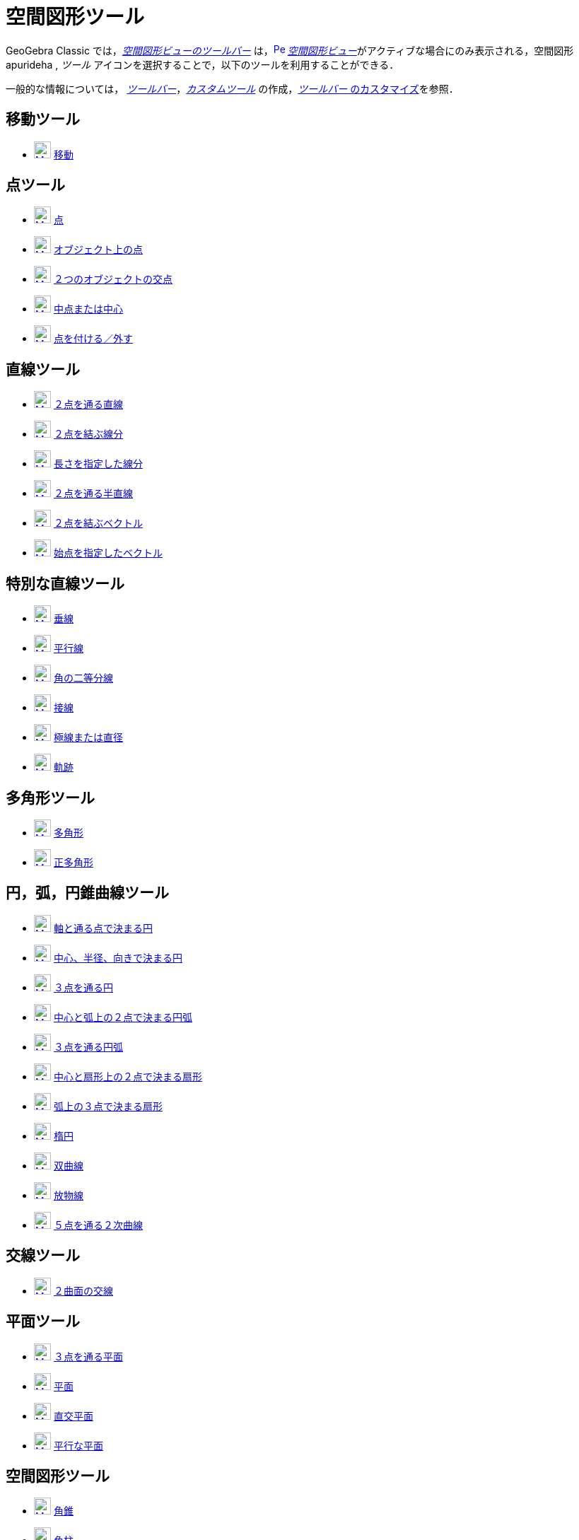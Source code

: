 = 空間図形ツール
:page-en: tools/3D_Graphics_Tools
ifdef::env-github[:imagesdir: /ja/modules/ROOT/assets/images]

GeoGebra Classic では，xref:/空間図形ビュー.adoc[_空間図形ビューのツールバー_]
は，xref:/3D_Graphics_View.adoc[image:16px-Perspectives_algebra_3Dgraphics.svg.png[Perspectives algebra
3Dgraphics.svg,width=16,height=16]]
__xref:/空間図形ビュー.adoc[空間図形ビュー]__がアクティブな場合にのみ表示される，空間図形apurideha ,
_ツール_ アイコンを選択することで，以下のツールを利用することができる．

一般的な情報については，
xref:/ツールバー.adoc[_ツールバー_]，_xref:/tools/カスタムツール.adoc[カスタムツール]_
の作成，xref:/ツールバー.adoc[_ツールバー_ のカスタマイズ]を参照．



== 移動ツール

* xref:/tools/移動.adoc[image:24px-Mode_move.svg.png[Mode move.svg,width=24,height=24]]
xref:/tools/移動.adoc[移動]

== 点ツール

* xref:/tools/点.adoc[image:24px-Mode_point.svg.png[Mode point.svg,width=24,height=24]] xref:/tools/点.adoc[点]
* xref:/tools/オブジェクト上の点.adoc[image:24px-Mode_pointonobject.svg.png[Mode pointonobject.svg,width=24,height=24]]
xref:/tools/オブジェクト上の点.adoc[オブジェクト上の点]
* xref:/tools/２つのオブジェクトの交点.adoc[image:24px-Mode_intersect.svg.png[Mode intersect.svg,width=24,height=24]]
xref:/tools/２つのオブジェクトの交点.adoc[２つのオブジェクトの交点]
* xref:/tools/中点または中心.adoc[image:24px-Mode_midpoint.svg.png[Mode midpoint.svg,width=24,height=24]]
xref:/tools/中点または中心.adoc[中点または中心]
* xref:/tools/点を付ける／外す.adoc[image:24px-Mode_attachdetachpoint.svg.png[Mode
attachdetachpoint.svg,width=24,height=24]] xref:/tools/点を付ける／外す.adoc[点を付ける／外す]

== 直線ツール

* xref:/tools/２点を通る直線.adoc[image:24px-Mode_join.svg.png[Mode join.svg,width=24,height=24]]
xref:/tools/２点を通る直線.adoc[２点を通る直線]
* xref:/tools/２点を結ぶ線分.adoc[image:24px-Mode_segment.svg.png[Mode segment.svg,width=24,height=24]]
xref:/tools/２点を結ぶ線分.adoc[２点を結ぶ線分]
* xref:/tools/長さを指定した線分.adoc[image:24px-Mode_segmentfixed.svg.png[Mode segmentfixed.svg,width=24,height=24]]
xref:/tools/長さを指定した線分.adoc[長さを指定した線分]
* xref:/tools/２点を通る半直線.adoc[image:24px-Mode_ray.svg.png[Mode ray.svg,width=24,height=24]]
xref:/tools/２点を通る半直線.adoc[２点を通る半直線]
* xref:/Vector_Tool.adoc[image:24px-Mode_vector.svg.png[Mode vector.svg,width=24,height=24]]
xref:/tools/２点を結ぶベクトル.adoc[２点を結ぶベクトル]
* xref:/tools/始点を指定したベクトル.adoc[image:24px-Mode_vectorfrompoint.svg.png[Mode
vectorfrompoint.svg,width=24,height=24]] xref:/tools/始点を指定したベクトル.adoc[始点を指定したベクトル]

== 特別な直線ツール

* xref:/tools/垂線.adoc[image:24px-Mode_orthogonalthreed.svg.png[Mode orthogonalthreed.svg,width=24,height=24]]
xref:/tools/垂線.adoc[垂線]
* xref:/tools/平行線.adoc[image:24px-Mode_parallel.svg.png[Mode parallel.svg,width=24,height=24]]
xref:/tools/平行線.adoc[平行線]
* xref:/tools/角の二等分線.adoc[image:24px-Mode_angularbisector.svg.png[Mode angularbisector.svg,width=24,height=24]]
xref:/tools/角の二等分線.adoc[角の二等分線]
* xref:/tools/接線.adoc[image:24px-Mode_tangent.svg.png[Mode tangent.svg,width=24,height=24]]
xref:/tools/接線.adoc[接線]
* xref:/tools/極線または直径.adoc[image:24px-Mode_polardiameter.svg.png[Mode
polardiameter.svg,width=24,height=24]] xref:/tools/極線または直径.adoc[極線または直径]
* xref:/tools/軌跡.adoc[image:24px-Mode_locus.svg.png[Mode locus.svg,width=24,height=24]]
xref:/tools/軌跡.adoc[軌跡]

== 多角形ツール

* xref:/tools/多角形.adoc[image:24px-Mode_polygon.svg.png[Mode polygon.svg,width=24,height=24]]
xref:/tools/多角形.adoc[多角形]
* xref:/tools/正多角形.adoc[image:24px-Mode_regularpolygon.svg.png[Mode regularpolygon.svg,width=24,height=24]]
xref:/tools/正多角形.adoc[正多角形]

== 円，弧，円錐曲線ツール

* xref:/tools/軸と通る点で決まる円.adoc[image:24px-Mode_circleaxispoint.svg.png[Mode
circleaxispoint.svg,width=24,height=24]]
xref:/tools/軸と通る点で決まる円.adoc[軸と通る点で決まる円]
* xref:/tools/中心、半径、向きで決まる円.adoc[image:24px-Mode_circlepointradiusdirection.svg.png[Mode
circlepointradiusdirection.svg,width=24,height=24]]
xref:/tools/中心、半径、向きで決まる円.adoc[中心、半径、向きで決まる円]
* xref:/tools/３点を通る円.adoc[image:24px-Mode_circle3.svg.png[Mode circle3.svg,width=24,height=24]]
xref:/tools/３点を通る円.adoc[３点を通る円]
* xref:/tools/中心と弧上の２点で決まる円弧.adoc[image:24px-Mode_circlearc3.svg.png[Mode circlearc3.svg,width=24,height=24]]
xref:/tools/中心と弧上の２点で決まる円弧.adoc[中心と弧上の２点で決まる円弧]
* xref:/tools/３点を通る円弧.adoc[image:24px-Mode_circumcirclearc3.svg.png[Mode
circumcirclearc3.svg,width=24,height=24]] xref:/tools/３点を通る円弧.adoc[３点を通る円弧]
* xref:/tools/中心と弧上の２点で決まる扇形.adoc[image:24px-Mode_circlesector3.svg.png[Mode circlesector3.svg,width=24,height=24]]
xref:/tools/中心と弧上の２点で決まる扇形.adoc[中心と扇形上の２点で決まる扇形]
* xref:/tools/弧上の３点で決まる扇形.adoc[image:24px-Mode_circumcirclesector3.svg.png[Mode
circumcirclesector3.svg,width=24,height=24]] xref:/tools/弧上の３点で決まる扇形.adoc[弧上の３点で決まる扇形]
* xref:/tools/楕円.adoc[image:24px-Mode_ellipse3.svg.png[Mode ellipse3.svg,width=24,height=24]]
xref:/tools/楕円.adoc[楕円]
* xref:/tools/双曲線.adoc[image:24px-Mode_hyperbola3.svg.png[Mode hyperbola3.svg,width=24,height=24]]
xref:/tools/双曲線.adoc[双曲線]
* xref:/tools/放物線.adoc[image:24px-Mode_parabola.svg.png[Mode parabola.svg,width=24,height=24]]
xref:/tools/放物線.adoc[放物線]
* xref:/tools/５点を通る２次曲線.adoc[image:24px-Mode_conic5.svg.png[Mode conic5.svg,width=24,height=24]]
xref:/tools/５点を通る２次曲線.adoc[５点を通る２次曲線]

== 交線ツール

* xref:/tools/２曲面の交線.adoc[image:24px-Mode_intersectioncurve.svg.png[Mode
intersectioncurve.svg,width=24,height=24]] xref:/tools/２曲面の交線.adoc[２曲面の交線]

== 平面ツール

* xref:/tools/３点を通る平面.adoc[image:24px-Mode_planethreepoint.svg.png[Mode
planethreepoint.svg,width=24,height=24]] xref:/tools/３点を通る平面.adoc[３点を通る平面]
* xref:/tools/平面.adoc[image:24px-Mode_plane.svg.png[Mode plane.svg,width=24,height=24]]
xref:/tools/平面.adoc[平面]
* xref:/tools/直交平面.adoc[image:24px-Mode_orthogonalplane.svg.png[Mode
orthogonalplane.svg,width=24,height=24]] xref:/tools/直交平面.adoc[直交平面]
* xref:/tools/平行な平面.adoc[image:24px-Mode_parallelplane.svg.png[Mode parallelplane.svg,width=24,height=24]]
xref:/tools/平行な平面.adoc[平行な平面]

== 空間図形ツール

* xref:/tools/角錐.adoc[image:24px-Mode_pyramid.svg.png[Mode pyramid.svg,width=24,height=24]]
xref:/tools/角錐.adoc[角錐]
* xref:/tools/角柱.adoc[image:24px-Mode_prism.svg.png[Mode prism.svg,width=24,height=24]]
xref:/tools/角柱.adoc[角柱]
* xref:/tools/角錐または円錐に押し出す.adoc[image:24px-Mode_conify.svg.png[Mode conify.svg,width=24,height=24]]
xref:/tools/角錐または円錐に押し出す.adoc[角錐または円錐に押し出す]
* xref:/tools/角柱または円柱に押し出す.adoc[image:24px-Mode_extrusion.svg.png[Mode extrusion.svg,width=24,height=24]]
xref:/tools/角柱または円柱に押し出す.adoc[角柱または円柱に押し出す]
* xref:/tools/円錐.adoc[image:24px-Mode_cone.svg.png[Mode cone.svg,width=24,height=24]]
xref:/tools/円錐.adoc[円錐]
* xref:/tools/円柱.adoc[image:24px-Mode_cylinder.svg.png[Mode cylinder.svg,width=24,height=24]]
xref:/tools/円柱.adoc[円柱]
* xref:/tools/正四面体.adoc[image:24px-Mode_tetrahedron.svg.png[Mode tetrahedron.svg,width=24,height=24]]
xref:/tools/正四面体.adoc[正四面体]
* xref:/tools/立方体.adoc[image:24px-Mode_cube.svg.png[Mode cube.svg,width=24,height=24]]
xref:/tools/立方体.adoc[立方体]
* xref:/tools/展開図.adoc[image:24px-Mode_net.svg.png[Mode net.svg,width=24,height=24]]
xref:/tools/展開図.adoc[展開図]
* xref:/tools/回転面.adoc[回転面]

== 球面ツール

* xref:/tools/中心と通る点で決まる球面.adoc[image:24px-Mode_sphere2.svg.png[Mode sphere2.svg,width=24,height=24]]
xref:/tools/中心と通る点で決まる球面.adoc[中心と通る点で決まる球面]
* xref:/tools/中心と半径で決まる球面.adoc[image:24px-Mode_spherepointradius.svg.png[Mode
spherepointradius.svg,width=24,height=24]] xref:/tools/中心と半径で決まる球面.adoc[中心と半径で決まる球面]

== 測定ツール

* xref:/tools/角度.adoc[image:24px-Mode_angle.svg.png[Mode angle.svg,width=24,height=24]]
xref:/tools/角度.adoc[角度]
* xref:/tools/距離または長さ.adoc[image:24px-Mode_distance.svg.png[Mode distance.svg,width=24,height=24]]
xref:/tools/距離または長さ.adoc[距離または長さ]
* xref:/tools/面積.adoc[image:24px-Mode_area.svg.png[Mode area.svg,width=24,height=24]]
xref:/tools/面積.adoc[面積]
* xref:/tools/体積.adoc[image:24px-Mode_volume.svg.png[Mode volume.svg,width=24,height=24]]
xref:/tools/体積.adoc[体積]

== 変換ツール

* xref:/tools/平面に関する鏡映.adoc[image:24px-Mode_mirroratplane.svg.png[Mode mirroratplane.svg,width=24,height=24]]
xref:/tools/平面に関する鏡映.adoc[平面に関する鏡映]
* xref:/tools/直線に関する鏡映.adoc[image:24px-Mode_mirroratline.svg.png[Mode mirroratline.svg,width=24,height=24]]
xref:/tools/直線に関する鏡映.adoc[直線に関する鏡映]
* xref:/tools/点に関する鏡映.adoc[image:24px-Mode_mirroratpoint.svg.png[Mode mirroratpoint.svg,width=24,height=24]]
xref:/tools/点に関する鏡映.adoc[点に関する鏡映]
* xref:/tools/直線のまわりに回転.adoc[image:24px-Mode_rotatearoundline.svg.png[Mode
rotatearoundline.svg,width=24,height=24]] xref:/tools/直線のまわりに回転.adoc[直線のまわりに回転]
* xref:/tools/ベクトルに沿ってオブジェクトを平行移動.adoc[image:24px-Mode_translatebyvector.svg.png[Mode
translatebyvector.svg,width=24,height=24]]
xref:/tools/ベクトルに沿ってオブジェクトを平行移動.adoc[ベクトルに沿ってオブジェクトを平行移動]
* xref:/tools/倍率と中心点を指定してオブジェクトを拡大.adoc[image:24px-Mode_dilatefrompoint.svg.png[Mode
dilatefrompoint.svg,width=24,height=24]]
xref:/tools/倍率と中心点を指定してオブジェクトを拡大.adoc[倍率と中心点を指定してオブジェクトを拡大]

== 特別なオブジェクトツール

* xref:/tools/テキストの挿入.adoc[image:24px-Mode_text.svg.png[Mode text.svg,width=24,height=24]]
xref:/tools/テキストの挿入.adoc[テキストの挿入]

== 一般ツール

* xref:/tools/空間図形ビューを回転する.adoc[image:24px-Mode_rotateview.svg.png[Mode rotateview.svg,width=24,height=24]]
xref:/tools/空間図形ビューを回転する.adoc[空間図形ビューを回転する]
* xref:/tools/グラフィックスビューの移動.adoc[image:24px-Mode_translateview.svg.png[Mode translateview.svg,width=24,height=24]]
xref:/tools/グラフィックスビューの移動.adoc[グラフィックスビューの移動]
* xref:/tools/ズームイン.adoc[image:24px-Mode_zoomin.svg.png[Mode zoomin.svg,width=24,height=24]]
xref:/tools/ズームイン.adoc[ズームイン]
* xref:/tools/ズームアウト.adoc[image:24px-Mode_zoomout.svg.png[Mode zoomout.svg,width=24,height=24]]
xref:/tools/ズームアウト.adoc[ズームアウト]
* xref:/tools/オブジェクトの表示／非表示.adoc[image:24px-Mode_showhideobject.svg.png[Mode showhideobject.svg,width=24,height=24]]
xref:/tools/オブジェクトの表示／非表示.adoc[オブジェクトの表示／非表示]
* xref:/tools/ラベルの表示／非表示.adoc[image:24px-Mode_showhidelabel.svg.png[Mode showhidelabel.svg,width=24,height=24]]
xref:/tools/ラベルの表示／非表示.adoc[ラベルの表示／非表示]
* xref:/tools/表示スタイルのコピー.adoc[image:24px-Mode_copyvisualstyle.svg.png[Mode
copyvisualstyle.svg,width=24,height=24]] xref:/tools/表示スタイルのコピー.adoc[表示スタイルのコピー]
* xref:/tools/オブジェクトの削除.adoc[image:24px-Mode_delete.svg.png[Mode delete.svg,width=24,height=24]]
xref:/tools/オブジェクトの削除.adoc[オブジェクトの削除]
* xref:/tools/ビューを揃える.adoc[image:24px-Mode_viewinfrontof.svg.png[Mode viewinfrontof.svg,width=24,height=24]]
xref:/tools/ビューを揃える.adoc[ビューを揃える]
